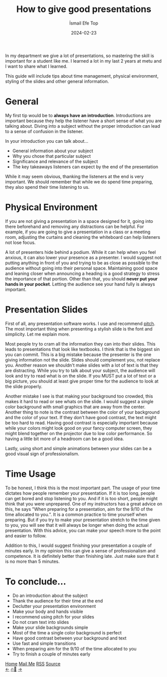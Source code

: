 #+title: How to give good presentations
#+AUTHOR: İsmail Efe Top
#+DATE: 2024-02-23

#+HTML_HEAD: <link rel="stylesheet" type="text/css" href="/templates/style.css" />
#+HTML_HEAD: <link rel="apple-touch-icon" sizes="180x180" href="/favicon/apple-touch-icon.png">
#+HTML_HEAD: <link rel="icon" type="image/png" sizes="32x32" href="/favicon/favicon-32x32.png">
#+HTML_HEAD: <link rel="icon" type="image/png" sizes="16x16" href="/favicon/favicon-16x16.png">
#+HTML_HEAD: <link rel="manifest" href="/favicon/site.webmanifest">
In my department we give a lot of presentations, so mastering the skill is important for a student like me. I learned a lot in my last 2 years at metu and I want to share what I learned.

This guide will include tips about time management, physical environment, styling of the slides and other general information.

* General
My first tip would be to *always have an introduction*. Introductions are important because they help the listener have a short sense of what you are talking about. Diving into a subject without the proper introduction can lead to a sense of confusion in the listener.

In your introduction you can talk about...
- General information about your subject
- Why you chose that particular subject
- Significance and relevance of the subject
- The key takeaways listeners can expect by the end of the presentation

While it may seem obvious, thanking the listeners at the end is very important. We should remember that while we do spend time preparing, they also spend their time listening to us.


* Physical Environment
If you are not giving a presentation in a space designed for it, going into there beforehand and removing any distractions can be helpful. For example, if you are going to give a presentation in a class or a meeting room, adjusting the curtains and cleaning the whiteboard can help listeners not lose focus.

A lot of presenters hide behind a podium. While it can help when you feel anxious, it can also lower your presence as a presenter. I would suggest not putting anything in front of you and trying to be as close as possible to the audience without going into their personal space. Maintaining good space and leaning closer when announcing a heading is a good strategy to stress the importance of that portion. Other than that, you should *never put your hands in your pocket*. Letting the audience see your hand fully is always important.

* Presentation Slides
First of all, any presentation software works. I use and recommend [[https://pitch.com][pitch]]. The most important thing when presenting a stylish slide is the font and simplicity. Let me explain more.

Most people try to cram all the information they can into their slides. This leads to presentations that look like textbooks. I think that is the biggest sin you can commit. This is a big mistake because the presenter is the one giving information not the slide. Slides should complement you, not replace you. Another reason we shouldn't make slides with a lot of text is that they are distracting. While you try to talk about your subject, the audience will look and try to read what is on the slide. If you MUST put a lot of text or a big picture, you should at least give proper time for the audience to look at the slide properly.

Another mistake I see is that making your background too crowded, this makes it hard to read or see whats on the slide. I would suggest a single color background with small graphics that are away from the center. Another thing to note is the contrast between the color of your background and the color of your text. If they don't have good contrast, the text might be too hard to read. Having good contrast is especially important because while your colors might look good on your fancy computer screen, they might blend together on the projector due to low color performance. So having a little bit more of a headroom can be a good idea.

Lastly, using short and simple animations between your slides can be a good visual sign of professionalism.

* Time Usage
To be honest, I think this is the most important part. The usage of your time dictates how people remember your presentation. If it is too long, people can get bored and stop listening to you. And if it is too short, people might think that you were unprepared. One of my instructors has a great advice on this, he says "When preparing for a presentation, aim for the 9/10 of the time allocated to you.". It is a common practice to time yourself when preparing. But if you try to make your presentation stretch to the time given to you, you will see that it will always be longer when doing the actual presentation. With this advice, you can make your speech more to the point and easier to follow.

Addition to this, I would suggest finishing your presentation a couple of minutes early. In my opinion this can give a sense of professionalism and competence. It is definitely better than finishing late. Just make sure that it is no more than 5 minutes.

* To conclude...
- Do an introduction about the subject
- Thank the audience for their time at the end
- Declutter your presentation environment
- Make your body and hands visible
- I recommend using pitch for your slides
- Do not cram text into slides
- Make your slide backgrounds simple
- Most of the time a single color background is perfect
- Have good contrast between your background and text
- Use fast and simple transitions
- When preparing aim for the 9/10 of the time allocated to you
- Try to finish a couple of minutes early


#+BEGIN_EXPORT html
<div class="bottom-header">
  <a class="bottom-header-link" href="/">Home</a>
  <a href="mailto:ismailefetop@gmail.com" class="bottom-header-link">Mail Me</a>
  <a class="bottom-header-link" href="/feed.xml" target="_blank">RSS</a>
  <a class="bottom-header-link" href="https://github.com/Ektaynot/ismailefe_org" target="_blank">Source</a>
</div>
<div class="firechickenwebring">
  <a href="https://firechicken.club/efe/prev">←</a>
  <a href="https://firechicken.club">🔥⁠🐓</a>
  <a href="https://firechicken.club/efe/next">→</a>
</div>
#+END_EXPORT
